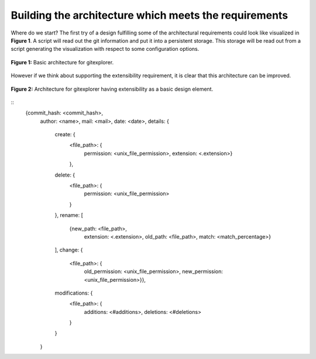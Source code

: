 Building the architecture which meets the requirements
======================================================

Where do we start? The first try of a design fulfilling some of the architectural requirements
could look like visualized in **Figure 1**. A script will read out the git information and
put it into a persistent storage. This storage will be read out from a script generating the
visualization with respect to some configuration options.

.. figure:: https://github.com/wagnerpeer/gitexplorer/blob/master/img/gitexplorer.png
    :alt: gitexplorer possible basic architecture.
    :width: 100%
    :align: center
    
    **Figure 1:** Basic architecture for gitexplorer.

However if we think about supporting the extensibility requirement, it is clear
that this architecture can be improved. 

.. figure:: https://github.com/wagnerpeer/gitexplorer/blob/master/img/gitexplorer_extension.png
    :alt: gitexplorer possible architecture designed for extensibility.
    :width: 100%
    :align: center
    
    **Figure 2:** Architecture for gitexplorer having extensibility as a basic design element.

::
    {commit_hash: <commit_hash>,
     author: <name>,
     mail: <mail>,
     date: <date>,
     details: {
         create: {
             <file_path>: {
                 permission: <unix_file_permission>,
                 extension: <.extension>}
             },
         delete: {
             <file_path>: {
                 permission: <unix_file_permission>
             }
         },
         rename: [
             {new_path: <file_path>,
              extension: <.extension>,
              old_path: <file_path>,
              match: <match_percentage>}
         ],
         change: {
             <file_path>: {
                 old_permission: <unix_file_permission>,
                 new_permission: <unix_file_permission>}},
         modifications: {
             <file_path>: {
                 additions: <#additions>,
                 deletions: <#deletions>
             }
         }
     }
